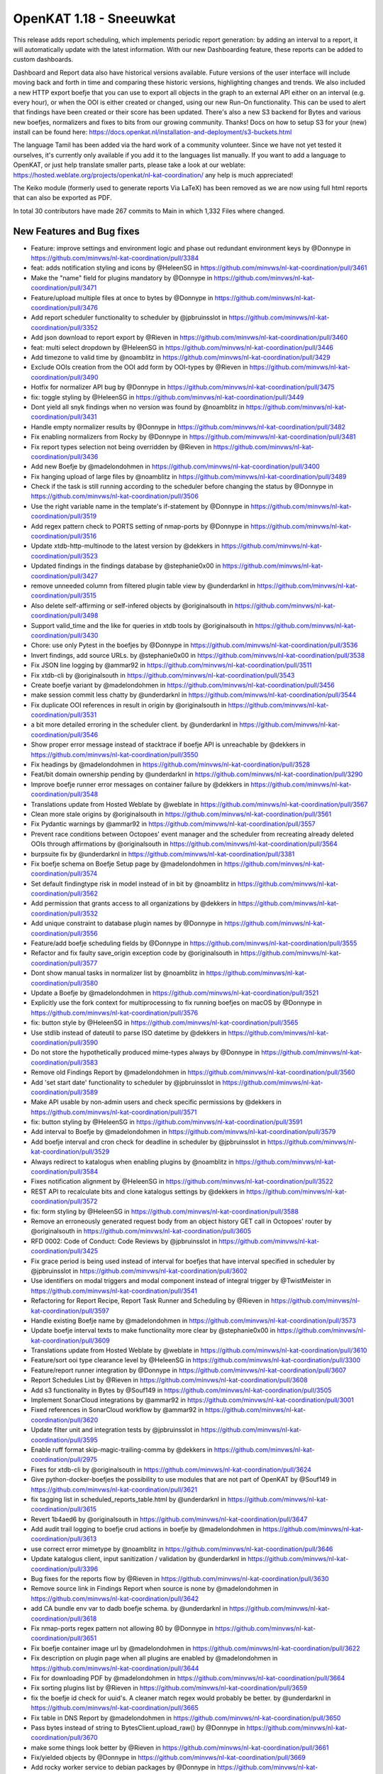 ============================================
OpenKAT 1.18 - Sneeuwkat
============================================

This release adds report scheduling, which implements periodic report generation: by adding an interval to a report, it will automatically update with the latest information. With our new Dashboarding feature, these reports can be added to custom dashboards.

Dashboard and Report data also have historical versions available. Future versions of the user interface will include moving back and forth in time and comparing these historic versions, highlighting changes and trends.
We also included a new HTTP export boefje that you can use to export all objects in the graph to an external API either on an interval (e.g. every hour), or when the OOI is either created or changed, using our new Run-On functionality. This can be used to alert that findings have been created or their score has been updated.
There's also a new S3 backend for Bytes and various new boefjes, normalizers and fixes to bits from our growing community. Thanks! Docs on how to setup S3 for your (new) install can be found here: https://docs.openkat.nl/installation-and-deployment/s3-buckets.html

The language Tamil has been added via the hard work of a community volunteer. Since we have not yet tested it ourselves, it's currently only available if you add it to the languages list manually.
If you want to add a language to OpenKAT, or just help translate smaller parts, please take a look at our weblate: https://hosted.weblate.org/projects/openkat/nl-kat-coordination/ any help is much appreciated!

The Keiko module (formerly used to generate reports Via LaTeX) has been removed as we are now using full html reports that can also be exported as PDF.

In total 30 contributors have made 267 commits to Main in which 1,332 Files where changed.

New Features and Bug fixes
==========================


* Feature: improve settings and environment logic and phase out redundant environment keys by @Donnype in https://github.com/minvws/nl-kat-coordination/pull/3384
* feat: adds notification styling and icons by @HeleenSG in https://github.com/minvws/nl-kat-coordination/pull/3461
* Make the "name" field for plugins mandatory by @Donnype in https://github.com/minvws/nl-kat-coordination/pull/3471
* Feature/upload multiple files at once to bytes by @Donnype in https://github.com/minvws/nl-kat-coordination/pull/3476
* Add report scheduler functionality to scheduler by @jpbruinsslot in https://github.com/minvws/nl-kat-coordination/pull/3352
* Add json download to report export by @Rieven in https://github.com/minvws/nl-kat-coordination/pull/3460
* feat: multi select dropdown by @HeleenSG in https://github.com/minvws/nl-kat-coordination/pull/3446
* Add timezone to valid time by @noamblitz in https://github.com/minvws/nl-kat-coordination/pull/3429
* Exclude OOIs creation from the OOI add form by OOI-types by @Rieven in https://github.com/minvws/nl-kat-coordination/pull/3490
* Hotfix for normalizer API bug by @Donnype in https://github.com/minvws/nl-kat-coordination/pull/3475
* fix: toggle styling by @HeleenSG in https://github.com/minvws/nl-kat-coordination/pull/3449
* Dont yield all snyk findings when no version was found by @noamblitz in https://github.com/minvws/nl-kat-coordination/pull/3431
* Handle empty normalizer results by @Donnype in https://github.com/minvws/nl-kat-coordination/pull/3482
* Fix enabling normalizers from Rocky by @Donnype in https://github.com/minvws/nl-kat-coordination/pull/3481
* Fix report types selection not being overridden by @Rieven in https://github.com/minvws/nl-kat-coordination/pull/3436
* Add new Boefje by @madelondohmen in https://github.com/minvws/nl-kat-coordination/pull/3400
* Fix hanging upload of large files by @noamblitz in https://github.com/minvws/nl-kat-coordination/pull/3489
* Check if the task is still running according to the scheduler before changing the status by @Donnype in https://github.com/minvws/nl-kat-coordination/pull/3506
* Use the right variable name in the template's if-statement by @Donnype in https://github.com/minvws/nl-kat-coordination/pull/3519
* Add regex pattern check to PORTS setting of nmap-ports by @Donnype in https://github.com/minvws/nl-kat-coordination/pull/3516
* Update xtdb-http-multinode to the latest version by @dekkers in https://github.com/minvws/nl-kat-coordination/pull/3523
* Updated findings in the findings database by @stephanie0x00 in https://github.com/minvws/nl-kat-coordination/pull/3427
* remove unneeded column from filtered plugin table view by @underdarknl in https://github.com/minvws/nl-kat-coordination/pull/3515
* Also delete self-affirming or self-infered objects by @originalsouth in https://github.com/minvws/nl-kat-coordination/pull/3498
* Support valid_time and the like for queries in xtdb tools by @originalsouth in https://github.com/minvws/nl-kat-coordination/pull/3430
* Chore: use only Pytest in the boefjes by @Donnype in https://github.com/minvws/nl-kat-coordination/pull/3536
* Invert findings, add source URLs. by @stephanie0x00 in https://github.com/minvws/nl-kat-coordination/pull/3538
* Fix JSON line logging by @ammar92 in https://github.com/minvws/nl-kat-coordination/pull/3511
* Fix xtdb-cli by @originalsouth in https://github.com/minvws/nl-kat-coordination/pull/3543
* Create boefje variant by @madelondohmen in https://github.com/minvws/nl-kat-coordination/pull/3456
* make session commit less chatty by @underdarknl in https://github.com/minvws/nl-kat-coordination/pull/3544
* Fix duplicate OOI references in result in origin by @originalsouth in https://github.com/minvws/nl-kat-coordination/pull/3531
* a bit more detailed erroring in the scheduler client. by @underdarknl in https://github.com/minvws/nl-kat-coordination/pull/3546
* Show proper error message instead of stacktrace if boefje API is unreachable by @dekkers in https://github.com/minvws/nl-kat-coordination/pull/3550
* Fix headings by @madelondohmen in https://github.com/minvws/nl-kat-coordination/pull/3528
* Feat/bit domain ownership pending by @underdarknl in https://github.com/minvws/nl-kat-coordination/pull/3290
* Improve boefje runner error messages on container failure by @dekkers in https://github.com/minvws/nl-kat-coordination/pull/3548
* Translations update from Hosted Weblate by @weblate in https://github.com/minvws/nl-kat-coordination/pull/3567
* Clean more stale origins by @originalsouth in https://github.com/minvws/nl-kat-coordination/pull/3561
* Fix Pydantic warnings by @ammar92 in https://github.com/minvws/nl-kat-coordination/pull/3557
* Prevent race conditions between Octopoes' event manager and the scheduler from recreating already deleted OOIs through affirmations by @originalsouth in https://github.com/minvws/nl-kat-coordination/pull/3564
* burpsuite fix by @underdarknl in https://github.com/minvws/nl-kat-coordination/pull/3381
* Fix boefje schema on Boefje Setup page by @madelondohmen in https://github.com/minvws/nl-kat-coordination/pull/3574
* Set default findingtype risk in model instead of in bit by @noamblitz in https://github.com/minvws/nl-kat-coordination/pull/3562
* Add permission that grants access to all organizations by @dekkers in https://github.com/minvws/nl-kat-coordination/pull/3532
* Add unique constraint to database plugin names by @Donnype in https://github.com/minvws/nl-kat-coordination/pull/3556
* Feature/add boefje scheduling fields by @Donnype in https://github.com/minvws/nl-kat-coordination/pull/3555
* Refactor and fix faulty save_origin exception code by @originalsouth in https://github.com/minvws/nl-kat-coordination/pull/3577
* Dont show manual tasks in normalizer list by @noamblitz in https://github.com/minvws/nl-kat-coordination/pull/3580
* Update a Boefje by @madelondohmen in https://github.com/minvws/nl-kat-coordination/pull/3521
* Explicitly use the fork context for multiprocessing to fix running boefjes on macOS by @Donnype in https://github.com/minvws/nl-kat-coordination/pull/3576
* fix: button style by @HeleenSG in https://github.com/minvws/nl-kat-coordination/pull/3565
* Use stdlib instead of dateutil to parse ISO datetime by @dekkers in https://github.com/minvws/nl-kat-coordination/pull/3590
* Do not store the hypothetically produced mime-types always by @Donnype in https://github.com/minvws/nl-kat-coordination/pull/3583
* Remove old Findings Report by @madelondohmen in https://github.com/minvws/nl-kat-coordination/pull/3560
* Add 'set start date' functionality to scheduler by @jpbruinsslot in https://github.com/minvws/nl-kat-coordination/pull/3589
* Make API usable by non-admin users and check specific permissions by @dekkers in https://github.com/minvws/nl-kat-coordination/pull/3571
* fix: button styling by @HeleenSG in https://github.com/minvws/nl-kat-coordination/pull/3591
* Add interval to Boefje by @madelondohmen in https://github.com/minvws/nl-kat-coordination/pull/3579
* Add boefje interval and cron check for deadline in scheduler by @jpbruinsslot in https://github.com/minvws/nl-kat-coordination/pull/3529
* Always redirect to katalogus when enabling plugins by @noamblitz in https://github.com/minvws/nl-kat-coordination/pull/3584
* Fixes notification alignment by @HeleenSG in https://github.com/minvws/nl-kat-coordination/pull/3522
* REST API to recalculate bits and clone katalogus settings by @dekkers in https://github.com/minvws/nl-kat-coordination/pull/3572
* fix: form styling by @HeleenSG in https://github.com/minvws/nl-kat-coordination/pull/3588
* Remove an erroneously generated request body from an object history GET call in Octopoes' router by @originalsouth in https://github.com/minvws/nl-kat-coordination/pull/3605
* RFD 0002: Code of Conduct: Code Reviews by @jpbruinsslot in https://github.com/minvws/nl-kat-coordination/pull/3425
* Fix grace period is being used instead of interval for boefjes that have interval specified in scheduler by @jpbruinsslot in https://github.com/minvws/nl-kat-coordination/pull/3602
* Use identifiers on modal triggers and modal component instead of integral trigger by @TwistMeister in https://github.com/minvws/nl-kat-coordination/pull/3541
* Refactoring for Report Recipe, Report Task Runner and Scheduling by @Rieven in https://github.com/minvws/nl-kat-coordination/pull/3597
* Handle existing Boefje name by @madelondohmen in https://github.com/minvws/nl-kat-coordination/pull/3573
* Update boefje interval texts to make functionality more clear by @stephanie0x00 in https://github.com/minvws/nl-kat-coordination/pull/3609
* Translations update from Hosted Weblate by @weblate in https://github.com/minvws/nl-kat-coordination/pull/3610
* Feature/sort ooi type clearance level by @HeleenSG in https://github.com/minvws/nl-kat-coordination/pull/3300
* Feature/report runner integration by @Donnype in https://github.com/minvws/nl-kat-coordination/pull/3607
* Report Schedules List by @Rieven in https://github.com/minvws/nl-kat-coordination/pull/3608
* Add s3 functionality in Bytes by @Souf149 in https://github.com/minvws/nl-kat-coordination/pull/3505
* Implement SonarCloud integrations by @ammar92 in https://github.com/minvws/nl-kat-coordination/pull/3001
* Fixed references in SonarCloud workflow by @ammar92 in https://github.com/minvws/nl-kat-coordination/pull/3620
* Update filter unit and integration tests by @jpbruinsslot in https://github.com/minvws/nl-kat-coordination/pull/3595
* Enable ruff format skip-magic-trailing-comma by @dekkers in https://github.com/minvws/nl-kat-coordination/pull/2975
* Fixes for xtdb-cli by @originalsouth in https://github.com/minvws/nl-kat-coordination/pull/3624
* Give python-docker-boefjes the possibility to use modules that are not part of OpenKAT by @Souf149 in https://github.com/minvws/nl-kat-coordination/pull/3621
* fix tagging list in scheduled_reports_table.html by @underdarknl in https://github.com/minvws/nl-kat-coordination/pull/3615
* Revert 1b4aed6 by @originalsouth in https://github.com/minvws/nl-kat-coordination/pull/3647
* Add audit trail logging to boefje crud actions in boefje by @madelondohmen in https://github.com/minvws/nl-kat-coordination/pull/3613
* use correct error mimetype by @noamblitz in https://github.com/minvws/nl-kat-coordination/pull/3646
* Update katalogus client, input sanitization / validation by @underdarknl in https://github.com/minvws/nl-kat-coordination/pull/3396
* Bug fixes for the reports flow by @Rieven in https://github.com/minvws/nl-kat-coordination/pull/3630
* Remove source link in Findings Report when source is none by @madelondohmen in https://github.com/minvws/nl-kat-coordination/pull/3642
* add CA bundle env var to dadb boefje schema. by @underdarknl in https://github.com/minvws/nl-kat-coordination/pull/3618
* Fix nmap-ports regex pattern not allowing 80 by @Donnype in https://github.com/minvws/nl-kat-coordination/pull/3651
* Fix boefje container image url by @madelondohmen in https://github.com/minvws/nl-kat-coordination/pull/3622
* Fix description on plugin page when all plugins are enabled by @madelondohmen in https://github.com/minvws/nl-kat-coordination/pull/3644
* Fix for downloading PDF by @madelondohmen in https://github.com/minvws/nl-kat-coordination/pull/3664
* Fix sorting plugins list by @Rieven in https://github.com/minvws/nl-kat-coordination/pull/3659
* fix the boefje id check for uuid's. A cleaner match regex would probably be better. by @underdarknl in https://github.com/minvws/nl-kat-coordination/pull/3665
* Fix table in DNS Report by @madelondohmen in https://github.com/minvws/nl-kat-coordination/pull/3650
* Pass bytes instead of string to BytesClient.upload_raw() by @Donnype in https://github.com/minvws/nl-kat-coordination/pull/3670
* make some things look better by @Rieven in https://github.com/minvws/nl-kat-coordination/pull/3661
* Fix/yielded objects by @Donnype in https://github.com/minvws/nl-kat-coordination/pull/3669
* Add rocky worker service to debian packages by @Donnype in https://github.com/minvws/nl-kat-coordination/pull/3619
* Update upload_raw.py by @underdarknl in https://github.com/minvws/nl-kat-coordination/pull/3645
* Translations update from Hosted Weblate by @weblate in https://github.com/minvws/nl-kat-coordination/pull/3673
* Add plugins to findings report by @Rieven in https://github.com/minvws/nl-kat-coordination/pull/3657
* Fix jsonb 'contained by' query by @jpbruinsslot in https://github.com/minvws/nl-kat-coordination/pull/3643
* Fix empty vulnerability reports by @madelondohmen in https://github.com/minvws/nl-kat-coordination/pull/3662
* Silence KATFindingType not found error in JobHandler by @originalsouth in https://github.com/minvws/nl-kat-coordination/pull/3686
* Github action should trigger if workflow definition changes by @dekkers in https://github.com/minvws/nl-kat-coordination/pull/3680
* Do not run dh_strip_nondeterminism in Debian packaging by @dekkers in https://github.com/minvws/nl-kat-coordination/pull/3674
* Fix first order dangling affirmation delete by @originalsouth in https://github.com/minvws/nl-kat-coordination/pull/3682
* Fix javascript and component template in prod environments by @dekkers in https://github.com/minvws/nl-kat-coordination/pull/3672
* Add delete schedule functionality for schedules in the scheduler by @jpbruinsslot in https://github.com/minvws/nl-kat-coordination/pull/3678
* Fix/report naming by @Donnype in https://github.com/minvws/nl-kat-coordination/pull/3666
* Add search endpoint for schedules for scheduler by @jpbruinsslot in https://github.com/minvws/nl-kat-coordination/pull/3695
* feat: ✨ add Shodan InternetDB boefje by @zcrt in https://github.com/minvws/nl-kat-coordination/pull/2615
* Add sterr to output list by @noamblitz in https://github.com/minvws/nl-kat-coordination/pull/3649
* Rework workflow for variable python version, add python 3.11 by @sigio in https://github.com/minvws/nl-kat-coordination/pull/3721
* Fixes in Report Overview by @madelondohmen in https://github.com/minvws/nl-kat-coordination/pull/3707
* Add REST API to list report and download pdf report by @dekkers in https://github.com/minvws/nl-kat-coordination/pull/3689
* Add start date to report schedule by @madelondohmen in https://github.com/minvws/nl-kat-coordination/pull/3701
* Edit report recipe by @madelondohmen in https://github.com/minvws/nl-kat-coordination/pull/3690
* Fix Multi Report recursion error by @Rieven in https://github.com/minvws/nl-kat-coordination/pull/3714
* Fix report names for scheduled reports by @madelondohmen in https://github.com/minvws/nl-kat-coordination/pull/3726
* Refactor Multi Report to comply to the new report flow by @Rieven in https://github.com/minvws/nl-kat-coordination/pull/3705
* Add exception handling to the rest api by @jpbruinsslot in https://github.com/minvws/nl-kat-coordination/pull/3708
* Add rocky REST API for report recipes by @dekkers in https://github.com/minvws/nl-kat-coordination/pull/3746
* Fix auth token middleware with wrong format header by @dekkers in https://github.com/minvws/nl-kat-coordination/pull/3755
* Fix vulnerability chapters in Aggregate table of content by @madelondohmen in https://github.com/minvws/nl-kat-coordination/pull/3780
* Make systemctl call for kat-rocky-worker conditional by @dekkers in https://github.com/minvws/nl-kat-coordination/pull/3782
* Fix scheduled Aggregate Report naming by @madelondohmen in https://github.com/minvws/nl-kat-coordination/pull/3748
* Fixes for dropdowns by @Rieven in https://github.com/minvws/nl-kat-coordination/pull/3732
* Exclude Report from ooi list by @Rieven in https://github.com/minvws/nl-kat-coordination/pull/3768
* Fix reports with organization tags by @noamblitz in https://github.com/minvws/nl-kat-coordination/pull/3790
* Silence staticfiles warning by @dekkers in https://github.com/minvws/nl-kat-coordination/pull/3795
* Add configurable httpx request timeout and increase default by @dekkers in https://github.com/minvws/nl-kat-coordination/pull/3786
* fix: Long links within tables by @HeleenSG in https://github.com/minvws/nl-kat-coordination/pull/3724
* Translations update from Hosted Weblate by @weblate in https://github.com/minvws/nl-kat-coordination/pull/3762
* Update web system report to make "certificate valid" check positive by @stephanie0x00 in https://github.com/minvws/nl-kat-coordination/pull/3798
* Add live set (filter/query) to ReportRecipe by @madelondohmen in https://github.com/minvws/nl-kat-coordination/pull/3769
* Add reports to scheduled table by @madelondohmen in https://github.com/minvws/nl-kat-coordination/pull/3787
* fix: Adds code element styling by @HeleenSG in https://github.com/minvws/nl-kat-coordination/pull/3722
* Fix filtered ooi types for reports by @Rieven in https://github.com/minvws/nl-kat-coordination/pull/3807
* Replace finding description 'None' with the id by @madelondohmen in https://github.com/minvws/nl-kat-coordination/pull/3806
* Button styling by @HeleenSG in https://github.com/minvws/nl-kat-coordination/pull/3772
* Fix settings boefje settings via system env vars by @dekkers in https://github.com/minvws/nl-kat-coordination/pull/3766
* Update normalizer texts in katalogus for some normalizers. by @stephanie0x00 in https://github.com/minvws/nl-kat-coordination/pull/3821
* Add searching and sorting to Findings page by @madelondohmen in https://github.com/minvws/nl-kat-coordination/pull/3804
* Fix typo in InternetDB boefje name by @dekkers in https://github.com/minvws/nl-kat-coordination/pull/3828
* Refactor KATalogus client in Rocky by @Donnype in https://github.com/minvws/nl-kat-coordination/pull/3717
* Check queue size before polling by @Donnype in https://github.com/minvws/nl-kat-coordination/pull/3829
* Do not fail silently when deleting non-existing objects in octopoes by @Donnype in https://github.com/minvws/nl-kat-coordination/pull/3813
* Add bulk actions on report overview by @TwistMeister in https://github.com/minvws/nl-kat-coordination/pull/3777
* Upgrade script notes and fix for 1.16 on Debian by @Donnype in https://github.com/minvws/nl-kat-coordination/pull/3824
* Bug fix: When opening subreports it throws index error by @Rieven in https://github.com/minvws/nl-kat-coordination/pull/3775
* Delete log.txt by @underdarknl in https://github.com/minvws/nl-kat-coordination/pull/3851
* Support a Schedule without a schedule in scheduler by @jpbruinsslot in https://github.com/minvws/nl-kat-coordination/pull/3834
* Report types listed in a modal @ report plugins by @Rieven in https://github.com/minvws/nl-kat-coordination/pull/3718
* Skip empty queues in the Rocky worker by @Donnype in https://github.com/minvws/nl-kat-coordination/pull/3860
* Let local plugins (files) take precedence over database entries by @Donnype in https://github.com/minvws/nl-kat-coordination/pull/3858
* Limit requesting prior tasks for ranking in scheduler by @jpbruinsslot in https://github.com/minvws/nl-kat-coordination/pull/3836
* Add configuration setting for number of octopoes workers by @dekkers in https://github.com/minvws/nl-kat-coordination/pull/3796
* Add start time to scheduled reports by @madelondohmen in https://github.com/minvws/nl-kat-coordination/pull/3809
* Sub reports for Aggregate Report by @Rieven in https://github.com/minvws/nl-kat-coordination/pull/3852
* Fix cron for last day of the month by @madelondohmen in https://github.com/minvws/nl-kat-coordination/pull/3831
* Fixes for empty tables by @madelondohmen in https://github.com/minvws/nl-kat-coordination/pull/3844
* optimize locking in katalogus.py, reuse available data by @underdarknl in https://github.com/minvws/nl-kat-coordination/pull/3752
* Enable/disable scheduled reports by @madelondohmen in https://github.com/minvws/nl-kat-coordination/pull/3871
* Fix rocky katalogus tests and delete unused fixtures by @dekkers in https://github.com/minvws/nl-kat-coordination/pull/3884
* Change plugins enabling in report flow to checkboxes by @noamblitz in https://github.com/minvws/nl-kat-coordination/pull/3747
* Let mailserver inherit l1 by @noamblitz in https://github.com/minvws/nl-kat-coordination/pull/3704
* Ignore specific url parameters when following location headers by @noamblitz in https://github.com/minvws/nl-kat-coordination/pull/3856
* Add auto_calculate_deadline attribute to Scheduler by @jpbruinsslot in https://github.com/minvws/nl-kat-coordination/pull/3869
* Fix for task id as valid UUID by @Rieven in https://github.com/minvws/nl-kat-coordination/pull/3744
* Increase max number of PostgreSQL connections by @dekkers in https://github.com/minvws/nl-kat-coordination/pull/3889
* Translations update from Hosted Weblate by @weblate in https://github.com/minvws/nl-kat-coordination/pull/3870
* Update scheduler folder structure by @jpbruinsslot in https://github.com/minvws/nl-kat-coordination/pull/3883
* Feature/improve rename bulk modal by @TwistMeister in https://github.com/minvws/nl-kat-coordination/pull/3885
* fix: 🐛 allow boefje completion with 404 by @zcrt in https://github.com/minvws/nl-kat-coordination/pull/3893
* Create separate finding for Microsoft RDP port by @stephanie0x00 in https://github.com/minvws/nl-kat-coordination/pull/3882
* Add additional check if task already run for report scheduler by @jpbruinsslot in https://github.com/minvws/nl-kat-coordination/pull/3900
* Adds loggers to report flow by @madelondohmen in https://github.com/minvws/nl-kat-coordination/pull/3872
* Fix mula migrations Debian package by @dekkers in https://github.com/minvws/nl-kat-coordination/pull/3919
* Bug fix: KAT-alogus parameter is now organization member instead of organization code by @Rieven in https://github.com/minvws/nl-kat-coordination/pull/3895
* Fix call to get_katalogus by @dekkers in https://github.com/minvws/nl-kat-coordination/pull/3924
* add support for detecting Lame dns delegations on ip ranges by @underdarknl in https://github.com/minvws/nl-kat-coordination/pull/3899
* Add bgp.jsonl and bgp-meta.json to .gitignore by @dekkers in https://github.com/minvws/nl-kat-coordination/pull/3928
* Improve the KATalogus /plugins endpoint performance by @Donnype in https://github.com/minvws/nl-kat-coordination/pull/3892
* Create scheduled report with zero objects selectable by @madelondohmen in https://github.com/minvws/nl-kat-coordination/pull/3907
* Fix layout issues on scheduled reports page by @TwistMeister in https://github.com/minvws/nl-kat-coordination/pull/3930
* Add export http boefje by @noamblitz in https://github.com/minvws/nl-kat-coordination/pull/3901
* Update website_discovery.py by @underdarknl in https://github.com/minvws/nl-kat-coordination/pull/3921
* add unpkg.com to disallowed hostnames in CSP by @underdarknl in https://github.com/minvws/nl-kat-coordination/pull/3927
* Dont check for Locations on local Ip's. by @underdarknl in https://github.com/minvws/nl-kat-coordination/pull/3894
* fix: 🔨 do not store CDN findings by @zcrt in https://github.com/minvws/nl-kat-coordination/pull/3931
* Boefje runonce functionality in scheduler by @jpbruinsslot in https://github.com/minvws/nl-kat-coordination/pull/3906
* Fix report recipe API by @dekkers in https://github.com/minvws/nl-kat-coordination/pull/3942
* Translations update from Hosted Weblate by @weblate in https://github.com/minvws/nl-kat-coordination/pull/3939
* Report flaws by @madelondohmen in https://github.com/minvws/nl-kat-coordination/pull/3880
* Fix typing in more places and configure mypy to follow imports by @dekkers in https://github.com/minvws/nl-kat-coordination/pull/3932
* Do not let enabling plugins affect the global plugin cache by @Donnype in https://github.com/minvws/nl-kat-coordination/pull/3944
* fix typos in description.md by @underdarknl in https://github.com/minvws/nl-kat-coordination/pull/3952
* Add documentation for S3 Support by @Souf149 in https://github.com/minvws/nl-kat-coordination/pull/3953
* fix/Makes expando row chevron buttons sticky in report history and scheduled reports tables by @TwistMeister in https://github.com/minvws/nl-kat-coordination/pull/3954
* Move event codes logging to KATalogus client by @Donnype in https://github.com/minvws/nl-kat-coordination/pull/3956
* Translations update from Hosted Weblate by @weblate in https://github.com/minvws/nl-kat-coordination/pull/3969
* Add cron parser to make cron human readable. Add "next scan" to object table on boefje detail view by @TwistMeister in https://github.com/minvws/nl-kat-coordination/pull/3960
* Upsert report recipe in REST API by @dekkers in https://github.com/minvws/nl-kat-coordination/pull/3968
* Translations update from Hosted Weblate by @weblate in https://github.com/minvws/nl-kat-coordination/pull/3984
* Fix test_report_runner.py by @originalsouth in https://github.com/minvws/nl-kat-coordination/pull/4003
* minor changes to onboarding, remove header, make preferred route more visible. by @underdarknl in https://github.com/minvws/nl-kat-coordination/pull/3986
* Move the NXDomain catch to look at the results now that we dont raise… by @underdarknl in https://github.com/minvws/nl-kat-coordination/pull/3997
* Add SPF optional machnism qualifier to model and parser. fix Human readable formatting for various mechanisms by @underdarknl in https://github.com/minvws/nl-kat-coordination/pull/3999
* Changes to schedule all reports, even for once by @Rieven in https://github.com/minvws/nl-kat-coordination/pull/3840
* Documentation Export HTTP API boefje by @stephanie0x00 in https://github.com/minvws/nl-kat-coordination/pull/4030
* catch the schema mismatch error and produce an error raw file by @underdarknl in https://github.com/minvws/nl-kat-coordination/pull/3995
* Fix pagination in the history API by @Donnype in https://github.com/minvws/nl-kat-coordination/pull/4041
* Fix/remove unneeded lookups for inference params by @underdarknl in https://github.com/minvws/nl-kat-coordination/pull/4031
* Update dropdown.scss, add scrolling / max height by @underdarknl in https://github.com/minvws/nl-kat-coordination/pull/4040
* Fix/remove unneeded tree lookups on ooi views by @underdarknl in https://github.com/minvws/nl-kat-coordination/pull/4032
* Fix/ooi detail fixes by @underdarknl in https://github.com/minvws/nl-kat-coordination/pull/4024
* Update organization_list and settings page, remove unused stuff, add tags + direct settings link by @underdarknl in https://github.com/minvws/nl-kat-coordination/pull/4039
* Fix/reuse report ooi entities by @Donnype in https://github.com/minvws/nl-kat-coordination/pull/4047
* make reference parsing more strict in init.py by @underdarknl in https://github.com/minvws/nl-kat-coordination/pull/4065
* Add normalizer name to tasklist on object details page, observation table. by @underdarknl in https://github.com/minvws/nl-kat-coordination/pull/4034
* Feat/plugin selection toggler by @underdarknl in https://github.com/minvws/nl-kat-coordination/pull/4063
* Report Task List by @Rieven in https://github.com/minvws/nl-kat-coordination/pull/4059
* Add one-off jobs for report scheduler by @jpbruinsslot in https://github.com/minvws/nl-kat-coordination/pull/4045
* Remove the keiko report module by @dekkers in https://github.com/minvws/nl-kat-coordination/pull/4066
* Translations update from Hosted Weblate by @weblate in https://github.com/minvws/nl-kat-coordination/pull/4046
* Add run-on to Boefje Setup page by @madelondohmen in https://github.com/minvws/nl-kat-coordination/pull/4061

Documentation
=============

* Docs/update userguide objects tasks members settings by @stephanie0x00 in https://github.com/minvws/nl-kat-coordination/pull/3957
* Add risk level severities to docs by @stephanie0x00 in https://github.com/minvws/nl-kat-coordination/pull/4037
* Docs: adding Questions and Configs by @stephanie0x00 in https://github.com/minvws/nl-kat-coordination/pull/3975
* Docs: adding Questions and Configs by @stephanie0x00 in https://github.com/minvws/nl-kat-coordination/pull/3975
* Add Kubernetes and Ansible to docs by @stephanie0x00 in https://github.com/minvws/nl-kat-coordination/pull/3970
* Fix docs target in Makefile by @ammar92 in https://github.com/minvws/nl-kat-coordination/pull/3987
* Docs: adding Questions and Configs by @stephanie0x00 in https://github.com/minvws/nl-kat-coordination/pull/3975
* Update intro.rst, fix security email address by @underdarknl in https://github.com/minvws/nl-kat-coordination/pull/3846
* Update scheduler documentation by @jpbruinsslot in https://github.com/minvws/nl-kat-coordination/pull/3692
* Update folder structure in scheduler architecture doc by @jpbruinsslot in https://github.com/minvws/nl-kat-coordination/pull/4002
* Update docs for creating a new Boefje by @madelondohmen in https://github.com/minvws/nl-kat-coordination/pull/3540
* update readme by @F3licity in https://github.com/minvws/nl-kat-coordination/pull/3648
* Updates boefje clearances and descriptions by @stephanie0x00 in https://github.com/minvws/nl-kat-coordination/pull/3863
* Update development tutorial documentation by @allan-firelay in https://github.com/minvws/nl-kat-coordination/pull/3611
* Add docs for xtdb analyze bits. by @stephanie0x00 in https://github.com/minvws/nl-kat-coordination/pull/3688
* Docs/add muted findings by @stephanie0x00 in https://github.com/minvws/nl-kat-coordination/pull/3699
* Update helper text for report names by @madelondohmen in https://github.com/minvws/nl-kat-coordination/pull/3616
* Update README.rst - Fix guidelines URLs by @Thijs0x57 in https://github.com/minvws/nl-kat-coordination/pull/3789
* Add descriptions to katalogus by @stephanie0x00 in https://github.com/minvws/nl-kat-coordination/pull/3545

Dependency Updates
==================

* Bump cryptography from 42.0.8 to 43.0.1 in /bytes by @dependabot in https://github.com/minvws/nl-kat-coordination/pull/3473
* Bump django from 5.0.10 to 5.0.11 in /rocky by @dependabot in https://github.com/minvws/nl-kat-coordination/pull/4025
* Bump django from 5.0.9 to 5.0.10 in /rocky by @dependabot in https://github.com/minvws/nl-kat-coordination/pull/3940*
* Bump SonarSource/sonarcloud-github-action from 3.1.0 to 4.0.0 by @dependabot in https://github.com/minvws/nl-kat-coordination/pull/4001
* Bump python-multipart from 0.0.9 to 0.0.18 in /bytes by @dependabot in https://github.com/minvws/nl-kat-coordination/pull/3925
* Remove sigrid workflows by @dekkers in https://github.com/minvws/nl-kat-coordination/pull/3920
* Update Sphinx and documentation by @ammar92 in https://github.com/minvws/nl-kat-coordination/pull/3710
* Fix/pin pydicom dependency and revert irrelevant version bumps by @Donnype in https://github.com/minvws/nl-kat-coordination/pull/3553
* Bump django from 5.0.8 to 5.0.9 in /rocky by @dependabot in https://github.com/minvws/nl-kat-coordination/pull/3653
* Bump sphinx-rtd-theme from 2.0.0 to 3.0.0 by @dependabot in https://github.com/minvws/nl-kat-coordination/pull/3625
* Bump waitress from 3.0.0 to 3.0.1 in /octopoes by @dependabot in https://github.com/minvws/nl-kat-coordination/pull/3760
* Update Wappalyzer by @ammar92 in https://github.com/minvws/nl-kat-coordination/pull/3800
* Update packages by @ammar92 in https://github.com/minvws/nl-kat-coordination/pull/3990
* Updates CWE archive to 4.16 by @ammar92 in https://github.com/minvws/nl-kat-coordination/pull/3943
* Update croniter by @ammar92 in https://github.com/minvws/nl-kat-coordination/pull/3767
* Updated packages by @ammar92 in https://github.com/minvws/nl-kat-coordination/pull/3694
* Update Packages by @ammar92 in https://github.com/minvws/nl-kat-coordination/pull/3563
* Updated packages by @ammar92 in https://github.com/minvws/nl-kat-coordination/pull/3898
* Update pre-commit and all hooks by @dekkers in https://github.com/minvws/nl-kat-coordination/pull/3923

Upgrading
=========

Keiko has been removed. You should uninstall / remove the Keiko package or container.

Containers
----------

When using docker with docker compose, you need to remove keiko from the
docker-compose.yml file. You can then use `--remove-orphan` option to tell
docker compose to remove containers that are no longer in the compose file:

.. code-block:: sh

    docker compose up -d --remove-orphans

Debian packages
---------------

If you are using the :doc:`/installation-and-deployment/scripts` we provide to install/upgrade OpenKAT you
need to get the latest version that includes the kat-rocky-worker service.

You should also remove the kat-keiko package:

.. code-block:: sh

    apt purge kat-keiko

Note that if you use the openkat-update.sh script to update to a newer 1.18
version (for example from 1.18.0rc1 to 1.18.0), then the kat-keiko will be
installed again because the script will update or install all the packages. In 1.19
this won't happen because the kat-keiko package will not exist anymore.

Deleting Outdated Reports
=========================

It was possible to test the new reporting feature in v1.17.0.
However, v1.18.0 introduces newer versions of the Reports that are not compatible with these older models.
If you have tested this feature in v1.17.0 or get a 500 error on the report (history) page,
please use the database CLI tool to purge the old reporting data.

Script For The Containers
-------------------------

The following script should perform this operation.
Check the `--url` (the XTDB_URI environment variable in a usual setup) and `--node` flags (the organisation code) and run the following command.

.. code-block:: sh

    docker compose run --rm octopoes_api tools/xtdb-cli.py --url http://crux:3000 --node test evict-all-reports

Note that you should repeat the process for all organizations that face this issue.
To find all your organisation codes, consider checking in Rocky or calling the KATalogus API:

.. code-block:: sh

    docker compose run --rm -e DATABASE_MIGRATION=0 octopoes_api bash -c 'curl http://katalogus:8000/v1/organisations'
    # To print only the organisation ids:
    docker compose run --rm -e DATABASE_MIGRATION=0 octopoes_api bash -c 'curl -s http://katalogus:8000/v1/organisations | python -c "import sys, json; print(list(json.loads(sys.stdin.read()).keys()))"'


Script Tor The Debian Packages
------------------------------

The same holds for the debian packages, but invoking the script means having to set up the environment first.
Check the `--url` (the XTDB_URI environment variable in a usual setup) and `--node` flags (the organisation code) and run the following command.

.. code-block:: sh

    source /opt/venvs/kat-octopoes/bin/activate
    export $(cat /usr/lib/kat/octopoes.defaults | grep -v "#") && export $(cat /etc/kat/octopoes.conf | grep -v "#")
    cd /opt/venvs/kat-octopoes/lib/python3.11/site-packages
    /opt/venvs/kat-octopoes/bin/python tools/xtdb-cli.py --url $XTDB_URI --node test evict-all-reports

To find all your organisation codes to apply this to multiple organisations,
consider checking your organisations in Rocky or call the KATalogus API:

.. code-block:: sh

    curl $KATALOGUS_API/v1/organisations
    # To print only the organisation ids:
    curl -s $KATALOGUS_API/v1/organisations | /opt/venvs/kat-octopoes/bin/python -c "import sys, json; print(list(json.loads(sys.stdin.read()).keys()))"


Full Changelog
==============

The full changelog can be found on `Github
<https://github.com/minvws/nl-kat-coordination/compare/v1.17.0...v1.18.0rc1>`_.
